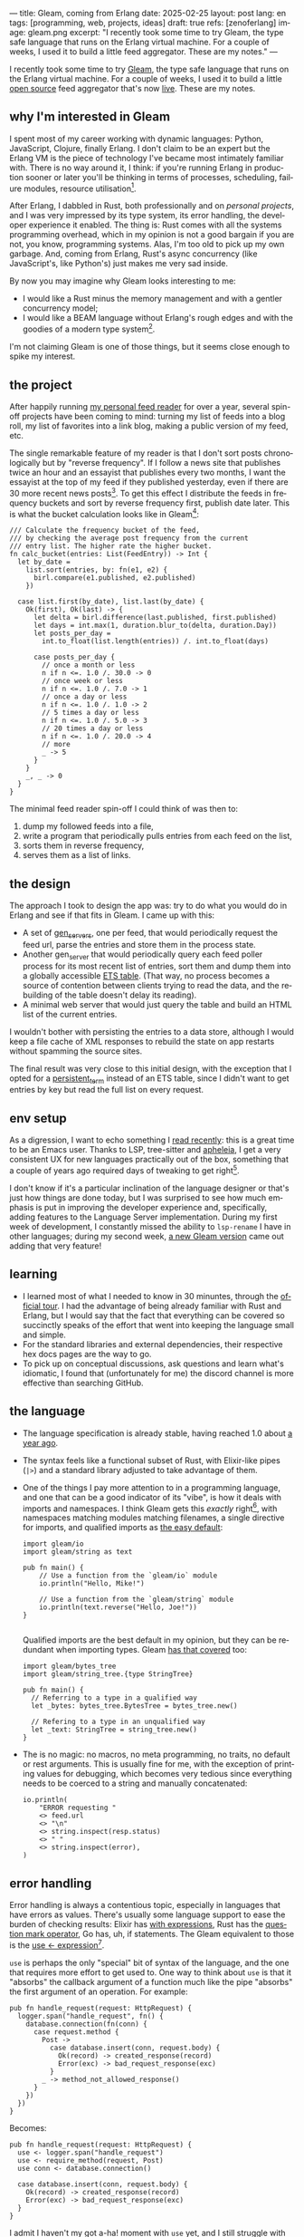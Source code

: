 ---
title: Gleam, coming from Erlang
date: 2025-02-25
layout: post
lang: en
tags: [programming, web, projects, ideas]
draft: true
refs: [zenoferlang]
image: gleam.png
excerpt: "I recently took some time to try Gleam, the type safe language that runs on the Erlang virtual machine. For a couple of weeks, I used it to build a little feed aggregator. These are my notes."
---
#+OPTIONS: toc:nil num:nil
#+LANGUAGE: en

I recently took some time to try [[https://gleam.run/][Gleam]], the type safe language that runs on the Erlang virtual machine.
For a couple of weeks, I used it to build a little [[https://github.com/facundoolano/news.olano.dev/][open source]] feed aggregator that's now [[https://news.olano.dev/][live]].
These are my notes.

** why I'm interested in Gleam

I spent most of my career working with dynamic languages: Python, JavaScript, Clojure, finally Erlang. I don't claim to be an expert but the Erlang VM is the piece of technology I've became most intimately familiar with. There is no way around it, I think: if you're running Erlang in production sooner or later you'll be thinking in terms of processes, scheduling, failure modules, resource utilisation[fn:8].

After Erlang, I dabbled in Rust, both professionally and on [[deconstructing-the-role-playing-videogame][personal projects]], and I was very impressed by its type system, its error handling, the developer experience it enabled. The thing is: Rust comes with all the systems programming overhead, which in my opinion is not a good bargain if you are not, you know, programming systems. Alas, I'm too old to pick up my own garbage. And, coming from Erlang, Rust's async concurrency (like JavaScript's, like Python's) just makes me very sad inside.

By now you may imagine why Gleam looks interesting to me:

- I would like a Rust minus the memory management and with a gentler concurrency model;
- I would like a BEAM language without Erlang's rough edges and with the goodies of a modern type system[fn:1].

I'm not claiming Gleam is one of those things, but it seems close enough to spike my interest.

** the project

After happily running [[https://olano.dev/blog/reclaiming-the-web-with-a-personal-reader/][my personal feed reader]] for over a year, several spin-off projects have been coming to mind: turning my list of feeds into a blog roll, my list of favorites into a link blog, making a public version of my feed, etc.

The single remarkable feature of my reader is that I don't sort posts chronologically but by "reverse frequency". If I follow a news site that publishes twice an hour and an essayist that publishes every two months, I want the essayist at the top of my feed if they published yesterday, even if there are 30 more recent news posts[fn:2]. To get this effect I distribute the feeds in frequency buckets and sort by reverse frequency first, publish date later. This is what the bucket calculation looks like in Gleam[fn:3]:

#+begin_src gleam
/// Calculate the frequency bucket of the feed,
/// by checking the average post frequency from the current
/// entry list. The higher rate the higher bucket.
fn calc_bucket(entries: List(FeedEntry)) -> Int {
  let by_date =
    list.sort(entries, by: fn(e1, e2) {
      birl.compare(e1.published, e2.published)
    })

  case list.first(by_date), list.last(by_date) {
    Ok(first), Ok(last) -> {
      let delta = birl.difference(last.published, first.published)
      let days = int.max(1, duration.blur_to(delta, duration.Day))
      let posts_per_day =
        int.to_float(list.length(entries)) /. int.to_float(days)

      case posts_per_day {
        // once a month or less
        n if n <=. 1.0 /. 30.0 -> 0
        // once week or less
        n if n <=. 1.0 /. 7.0 -> 1
        // once a day or less
        n if n <=. 1.0 /. 1.0 -> 2
        // 5 times a day or less
        n if n <=. 1.0 /. 5.0 -> 3
        // 20 times a day or less
        n if n <=. 1.0 /. 20.0 -> 4
        // more
        _ -> 5
      }
    }
    _, _ -> 0
  }
}
#+end_src

The minimal feed reader spin-off I could think of was then to:

  1. dump my followed feeds into a file,
  2. write a program that periodically pulls entries from each feed on the list,
  3. sorts them in reverse frequency,
  4. serves them as a list of links.

** the design

The approach I took to design the app was: try to do what you would do in Erlang and see if that fits in Gleam. I came up with this:

- A set of [[https://www.erlang.org/docs/24/man/gen_server][gen_servers]], one per feed, that would periodically request the feed url, parse the entries and store them in the process state.
- Another gen_server that would periodically query each feed poller process for its most recent list of entries, sort them and dump them into a globally accessible [[https://www.erlang.org/docs/24/man/ets][ETS table]]. (That way, no process becomes a source of contention between clients trying to read the data, and the rebuilding of the table doesn't delay its reading).
- A minimal web server that would just query the table and build an HTML list of the current entries.

I wouldn't bother with persisting the entries to a data store, although I would keep a file cache of XML  responses to rebuild the state on app restarts without spamming the source sites.

The final result was very close to this initial design, with the exception that I opted for a [[https://www.erlang.org/doc/apps/erts/persistent_term.html][persistent_term]] instead of an ETS table, since I didn't want to get entries by key but read the full list on every request.

** env setup

As a digression, I want to echo something I [[https://batsov.com/articles/2024/02/27/m-x-reloaded-the-second-golden-age-of-emacs/][read recently]]: this is a great time to be an Emacs user. Thanks to LSP, tree-sitter and [[https://github.com/radian-software/apheleia][apheleia]], I get a very consistent UX for new languages practically out of the box, something that a couple of years ago required days of tweaking to get right[fn:4].

I don't know if it's a particular inclination of the language designer or that's just how things are done today, but I was surprised to see how much emphasis is put in improving the developer experience and, specifically, adding features to the Language Server implementation. During my first week of development, I constantly missed the ability to ~lsp-rename~ I have in other languages; during my second week, [[https://gleam.run/news/gleam-gets-rename-variable/][a new Gleam version]] came out adding that very feature!

** learning
- I learned most of what I needed to know in 30 minuntes, through the [[https://tour.gleam.run/][official tour]]. I had the advantage of being already familiar with Rust and Erlang, but I would say that the fact that everything can be covered so succinctly speaks of the effort that went into keeping the language small and simple.
- For the standard libraries and external dependencies, their respective hex docs pages are the way to go.
- To pick up on conceptual discussions, ask questions and learn what's idiomatic, I found that (unfortunately for me) the discord channel is more effective than searching GitHub.

** the language

- The language specification is already stable, having reached 1.0 about [[https://gleam.run/news/gleam-version-1/][a year ago]].
- The syntax feels like a functional subset of Rust, with Elixir-like pipes (~|>~) and a standard library adjusted to take advantage of them.
- One of the things I pay more attention to in a programming language, and one that can be a good indicator of its "vibe", is how it deals with imports and namespaces. I think Gleam gets this /exactly/ right[fn:5], with namespaces matching modules matching filenames, a single directive for imports, and qualified imports as [[https://tour.gleam.run/basics/modules/][the easy default]]:

  #+begin_src Gleam
import gleam/io
import gleam/string as text

pub fn main() {
    // Use a function from the `gleam/io` module
    io.println("Hello, Mike!")

    // Use a function from the `gleam/string` module
    io.println(text.reverse("Hello, Joe!"))
}

  #+end_src

  Qualified imports are the best default in my opinion, but they can be redundant when importing types. Gleam [[https://tour.gleam.run/basics/type-imports/][has that covered]] too:

  #+begin_src Gleam
  import gleam/bytes_tree
  import gleam/string_tree.{type StringTree}

  pub fn main() {
    // Referring to a type in a qualified way
    let _bytes: bytes_tree.BytesTree = bytes_tree.new()

    // Refering to a type in an unqualified way
    let _text: StringTree = string_tree.new()
  }
  #+end_src

- The is no magic: no macros, no meta programming, no traits, no default or rest arguments. This is usually fine for me, with the exception of printing values for debugging, which becomes very tedious since everything needs to be coerced to a string and manually concatenated:
  #+begin_src gleam
io.println(
    "ERROR requesting "
    <> feed.url
    <> "\n"
    <> string.inspect(resp.status)
    <> " "
    <> string.inspect(error),
)
  #+end_src

** error handling

Error handling is always a contentious topic, especially in languages that have errors as values. There's usually some language support to ease the burden of checking results: Elixir has [[https://hexdocs.pm/elixir/1.15.8/Kernel.SpecialForms.html#with/1][with expressions]], Rust has the [[https://doc.rust-lang.org/rust-by-example/std/result/question_mark.html][question mark operator]], Go has, uh, if statements. The Gleam equivalent to those is the [[https://tour.gleam.run/advanced-features/use/][use <- expression]][fn:6].

~use~ is perhaps the only "special" bit of syntax of the language, and the one that requires more effort to get used to. One way to think about ~use~ is that it "absorbs" the callback argument of a function much like the pipe "absorbs" the first argument of an operation. For example:

#+begin_src gleam
pub fn handle_request(request: HttpRequest) {
  logger.span("handle_request", fn() {
    database.connection(fn(conn) {
      case request.method {
        Post ->
          case database.insert(conn, request.body) {
            Ok(record) -> created_response(record)
            Error(exc) -> bad_request_response(exc)
          }
        _ -> method_not_allowed_response()
      }
    })
  })
}
#+end_src

Becomes:

#+begin_src gleam
pub fn handle_request(request: HttpRequest) {
  use <- logger.span("handle_request")
  use <- require_method(request, Post)
  use conn <- database.connection()

  case database.insert(conn, request.body) {
    Ok(record) -> created_response(record)
    Error(exc) -> bad_request_response(exc)
  }
}
#+end_src

I admit I haven't my got a-ha! moment with ~use~ yet, and I still struggle with error handling. Part of the problem, I think, is that ~use~ helps with callbacks, which are much less frequent than ~Result~ values, so function calls typically need to be wrapped in [[https://hexdocs.pm/gleam_stdlib/gleam/result.html#try][~result.try~]] and, since different functions tend to return different error types, this occasionally needs to be paired with [[https://hexdocs.pm/gleam_stdlib/gleam/result.html#replace_error][~result.replace_error~]] to make it work:

#+begin_src Gleam
use resp <- result.try(
  httpc.configure()
  |> httpc.follow_redirects(True)
  |> httpc.dispatch(req)
  |> result.replace_error(RequestError),
)
io.println(resp.body)
#+end_src

One of the patterns that emerges of this, I believe, is to define an app-specific error type and use it everywhere, mapping external errors to it.

** erlang interop
The overall impression I got is that, compared to Elixir, Gleam is more distanced from Erlang. This in part a necessity, since they are fundamentally different languages: type safety is not a straight fit to the BEAM. But I also sense an intention in Gleam's design to "make sense" on its own, to have conceptual integrity independently from its target platform (Gleam compiles to JavaScript in addition to Erlang). This shows in that there is no direct mapping for some of the Erlang types, there is no REPL and no attaching to a running release, no discussion of concurrency in the base documentation (not even in that [[https://gleam.run/cheatsheets/gleam-for-erlang-users/][targeted to Erlang users]]). Erlang processes and OTP look more like add-on libraries than part of the language foundation.

Interop is straightforward, just declaring a function and its Erlang counterpart, with some type specs:

#+begin_src Gleam
@external(erlang, "persistent_term", "put")
fn put_entries(key: String, value: List(Entry)) -> atom.Atom

@external(erlang, "persistent_term", "get")
fn get_entries(key: String) -> List(Entry)
#+end_src

Things got tricky for me when I wanted to use [[https://github.com/willemdj/erlsom][erlsom]], a quirky Erlang library to parse XML documents. For one, I had to use ~atom.create_from_string~ and ~charlist.to_string~ pervasively to interface with Gleam, which was a minor inconvenience. What was more of a problem is that, XML docs being structurally free form, parsing an Atom feed yielded a different data structure than parsing an RSS feed, and that didn't make sense to Gleam's type checker.

My initial implementation [[https://github.com/facundoolano/news.olano.dev/blob/afc2dbff7870217744d09f106fce081367904f63/src/parser.gleam#L13-L26][hacked away]] this problem by parsing the document multiple times to "fool" the compiler---once to figure out what type of feed the document was, another to actually extract the entry data. The proper Gleam way of treating dynamic structures like these would be through the [[https://hexdocs.pm/gleam_stdlib/gleam/dynamic/decode.html#run][~dynamic/decode~]] module, but I found that too complicated for my purposes. After looking at other libraries, I realized that the right solution was to write a thin Erlang FFI module to normalize the data before passing it to Gleam. So I put together a very basic feed parser that extracts the few fields I needed into an Erlang map:

#+begin_src erl
-module(parser).
-export([parse_feed/1]).

parse_feed(Body) ->
    Result = erlsom:simple_form(
               Body,
               [{nameFun, fun(Name, _,_) ->
                                  unicode:characters_to_binary(Name)
                          end }]
              ),
    try Result of
        {ok, {<<"rss">>, _, [{_, _, Elements}|_]}, _} ->
            {<<"rss">>, parse_rss(Elements)};
        {ok, {<<"feed">>, _, Elements}, _} ->
            {<<"atom">>, parse_atom(Elements)};
        Error ->
            {<<"error">>, Error}
    catch _:_ ->
            {<<"error">>, bad_parse}
    end.


parse_atom(Elements) ->
    lists:foldl(fun({<<"entry">>, _, Attrs}, Acc) ->
                        [parse_atom_entry(Attrs, #{}) |Acc];
                   (_, Acc) -> Acc
                end, [], Elements).

parse_rss(Elements) ->
    lists:foldl(fun({<<"item">>, _, Attrs}, Acc) ->
                        [parse_rss_entry(Attrs, #{}) |Acc];
                   (_, Acc) -> Acc
                end, [], Elements).

parse_atom_entry(Attrs, Acc) ->
    % ...

parse_rss_entry(Attrs, Acc) ->
    % ...
#+end_src

** otp

OTP in Gleam is what took me the most effort to figure out. The [[https://hexdocs.pm/gleam_otp/index.html][hexdocs]] cover the basics but that wasn't enough for me to get the concepts right, especially where they differed from their Erlang counterparts. For that, I reached to [[https://github.com/bcpeinhardt/learn_otp_with_gleam][this GitHub project]], its tests and those of the [[https://github.com/gleam-lang/otp][gleam/otp]] repo, and the Gleam Discord history.

The first big difference is that, in Gleam, you typically don't pass around process ids to send messages to; instead, a process "declares" what type of messages it expects to receive by creating a [[https://hexdocs.pm/gleam_erlang/gleam/erlang/process.html#Subject][Subject]]:
#+begin_src gleam
let subject = new_subject()

// Send a message with the subject
send(subject, "Hello, Joe!")

// Receive the message
receive(subject, within: 10)
#+end_src

Creating a subject is akin to opening a channel in other languages[fn:7].

Therefore, when you create an [[https://hexdocs.pm/gleam_otp/gleam/otp/actor.html][actor]]---Gleam's equivalent of a ~gen_server~---what you get is not a Pid but a Subject. The basic boilerplate for a server, in this case the one managing the entry table, looks like this:

#+begin_src gleam
// type alias for convenience
pub type Table = Subject(Message)

// Declare what types of messages this actor is going to receive
pub type Message {
  // send a message to itself to rebuild the table
  // the subject is passed again for scheduling the next message
  Rebuild(Table)

  // save a new feed poller to the internal state
  // the poller (another subject) is passed to request entries
  // during table building
  RegisterFeed(String, Poller)
}

// Declare the shape of the server's internal state
type State {
  State(feeds: dict.Dict(String, Poller))
}

pub fn start() -> Table {
  let state = State(dict.new())
  let assert Ok(table) = actor.start(state, handle_message)
  put_entries(table_key, [])
  process.send(table, Rebuild(table))
  table
}
#+end_src

The loop function just deals with the different Message variants:

#+begin_src Gleam
fn handle_message(message: Message, state: State) {
  let state = case message {
    RegisterFeed(name, poller) -> {
      State(dict.insert(state.feeds, name, poller))
    }
    Rebuild(self) -> {
      let entries = latest_entries(dict.values(state.feeds))
      put_entries(table_key, entries)
      process.send_after(self, rebuild_interval, Rebuild(self))
      state
    }
  }
  actor.continue(state)
}
#+end_src

The module's public API has a function to register a feed in the table and another to get the latest entries:

#+begin_src Gleam
/// Add a poller to the table manager process
/// so its entries are included when refreshing the table.
pub fn register(table: Table, name: String, poller: Poller) {
  process.send(table, RegisterFeed(name, poller))
}

/// Return the current list of entries.
pub fn get() -> List(FeedEntry) {
  get_entries(table_key) |> list.map(fn(e) { e.entry })
}
#+end_src

The latter doesn't need to receive a table (i.e. a ~Subject(Message)~) because the entries are stored in a globally accessible persistent term.

Unlike the rest of the language, the OTP abstractions haven't stabilized yet. In other words, gleam_otp hasn't reached 1.0. This was most evident with Supervisors. They come in two flavors: the older [[https://hexdocs.pm/gleam_otp/gleam/otp/supervisor.html][otp/supervisor]], which is discouraged and has a few bugs, and the newer [[https://hexdocs.pm/gleam_otp/gleam/otp/static_supervisor.html][otp/static_supervisor]], which works better but is less flexible. I went with a static supervisor [[https://github.com/facundoolano/news.olano.dev/blob/55c4230cc454cdec1c4b81d45453580e4ae8b320/src/table_sup.gleam][for my project]]. The supervision tree looks like this:

#+begin_src
 table_sup
 ├── table_worker
 └── poller_sup
     ├── feed_poller_worker
     ├── feed_poller_worker
     └── ...
#+end_src

I couldn't find a way to either pass the pollers to the table or the table to the pollers while still having every actor spawned by its supervisor. And I couldn't work around it by making the table a named process, since I needed a Subject, not a process, to send messages to. So I [[https://github.com/facundoolano/news.olano.dev/blob/55c4230cc454cdec1c4b81d45453580e4ae8b320/src/table.gleam#L45-L47][hacked it]] by storing the Subject on another persistent term every time a new Table actor starts.

** deployment

The documentation always uses ~gleam run~ to run a program, but what if I want to deploy a release it to a server without installing Gleam in it? Some digging revealed there's a ~gleam export erlang-shipment~ command that will build the project with Erlang modules in production mode, and with an entrypoint script to run it (provided ~erl~ is in the path):

#+begin_src sh
run() {
  erl \
    -pa "$BASE"/*/ebin \
    -eval "$PACKAGE@@main:run($PACKAGE)" \
    -noshell \
    -extra "$@"
}

shell() {
  erl -pa "$BASE"/*/ebin
}
#+end_src

A neat trick is to change this script to make the shell command attach to a running node:

#+begin_src diff
 run() {
   erl \
     -pa "$BASE"/*/ebin \
     -eval "$PACKAGE@@main:run($PACKAGE)" \
     -noshell \
+    -name news@127.0.0.1 \
     -extra "$@"
 }

 shell() {
-   erl -pa "$BASE"/*/ebin
+   erl -pa "$BASE"/*/ebin -name sh@127.0.0.1 -remsh news@127.0.0.1
 }
#+end_src

That way one can interact with the (Erlang compiled) Gleam modules:

#+begin_src
$ build/erlang-shipment/entrypoint.sh shell
Erlang/OTP 27 [erts-15.0] [source] [64-bit] [smp:10:10] [ds:10:10:10] [async-threads:1] [jit]

Eshell V15.0 (press Ctrl+G to abort, type help(). for help)
(news@127.0.0.1)1> table:get().
[{entry,<<"Copy first, create later">>,
        <<"https://resextensa.co/p/copy-first-create-later">>,
        {time,1740158441000000,0,none,none}},
 {entry,<<"The CRPG Renaissance, Part 3: TSR is Dead"...>>,
        <<"https://filfre.net/2025/02/the-crpg-renaissance-part-3-tsr-is-dead">>,
        {time,1740157523000000,0,none,none}},
 {entry,...},
 {...}|...]
#+end_src

I briefly documented the rest of my deploy setup [[https://github.com/facundoolano/news.olano.dev/blob/55c4230cc454cdec1c4b81d45453580e4ae8b320/README.md#deploy][here]].

** thoughts

I'm not sure if the designer or the community would agree but, to me, Gleam's killer feature---the reason I would chose it over other languages---is its Erlang/OTP integration. Since that part of the language doesn't seem stable yet, a custom Gleam wrapper to the Erlang libraries may be a better option for now. And, while I wouldn't use this in production yet, it feels ready enough, and pleasant enough to work with, that I would make it my default for personal projects that are a good fit to the BEAM. The type system, the LSP integration, and the error handling bring something distinct to the ecosystem, and I only expect it to get better on those fronts.

As far as a "Rust without memory management and with better concurrency" goes, I knew going in that Gleam could only be part of the answer. I don't think Gleam can be a general purpose language, just like Erlang cannot: the BEAM makes very specific and unusual trade-offs, which don't make it a reasonable choice for applications that require computation efficiency, that need to be easy to distribute and operate, or that don't benefit from high concurrency.

Perhaps the most interesting question, which I certainly won't try to answer here, is: are type safety and /let it crash/ compatible? Can they be complementary? Erlang is [[https://ferd.ca/the-zen-of-erlang.html][all about]] tolerating faults: accepting that you can't possibly catch all errors, and you'd be better off to design your application to recover in the presence of the unexpected. This has the benefit that some error handling code goes away, absorbed by the application structure and its supervision tree. Gleam, like Rust, makes you think preemptively about errors and spend more time on handling them while writing code. One could argue that, by doing this, an entire problem space disappears---the silly type errors that inevitably slip into all dynamically typed programs---leaving OTP to deal with the truly unexpected. There's a tension, but there's also an interesting balance to strike here, and I'm curious to see where the Gleam community settles it.

** notes
[fn:1] No, not [[https://www.erlang.org/doc/apps/dialyzer/dialyzer.html][dialyzer]].

[fn:2] In the reader, this is paired with an "auto mark as read on scroll" feature so the "infrequent" posts don't stick at the top every time you open the app. This feature doesn't seem to be a good fit for a link aggregator without pagination, but I'm still thinking about it.

[fn:3] Can you spot the bug?

[fn:4] My Emacs setup for Gleam is just [[https://github.com/gleam-lang/gleam-mode][gleam-ts-mode]] and ~(add-hook 'gleam-ts-mode-hook 'lsp-deferred)~.

[fn:5] I finally decided to put learning Gleam in my short to-do list after reading about its namespaces in [[ https://erikarow.land/notes/gleam-favorite-feature][this blog post]].

[fn:6] More about use expressions [[https://gleam.run/news/v0.25-introducing-use-expressions/][here]] and [[https://erikarow.land/notes/using-use-gleam][here]].

[fn:7] gleam_otp also introduces the concept of a [[https://hexdocs.pm/gleam_erlang/gleam/erlang/process.html#Selector][Selector]], to be able to receive messages from different subjects at once. I found this one harder to understand intuitively, but it's less frequently used, I think.

[fn:8] I'd still be happily living in the BEAM, if it wasn't that there doesn't seem to be many companies willing to use it anymore. Or willing to hire Erlang devs from South America, anyway. Their loss.
